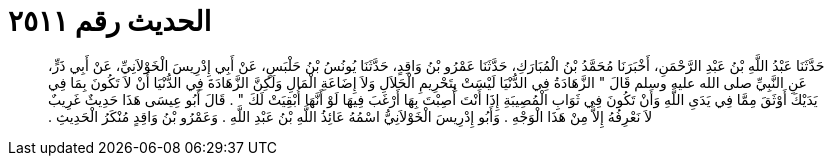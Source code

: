 
= الحديث رقم ٢٥١١

[quote.hadith]
حَدَّثَنَا عَبْدُ اللَّهِ بْنُ عَبْدِ الرَّحْمَنِ، أَخْبَرَنَا مُحَمَّدُ بْنُ الْمُبَارَكِ، حَدَّثَنَا عَمْرُو بْنُ وَاقِدٍ، حَدَّثَنَا يُونُسُ بْنُ حَلْبَسٍ، عَنْ أَبِي إِدْرِيسَ الْخَوْلاَنِيِّ، عَنْ أَبِي ذَرٍّ، عَنِ النَّبِيِّ صلى الله عليه وسلم قَالَ ‏"‏ الزَّهَادَةُ فِي الدُّنْيَا لَيْسَتْ بِتَحْرِيمِ الْحَلاَلِ وَلاَ إِضَاعَةِ الْمَالِ وَلَكِنَّ الزَّهَادَةَ فِي الدُّنْيَا أَنْ لاَ تَكُونَ بِمَا فِي يَدَيْكَ أَوْثَقَ مِمَّا فِي يَدَىِ اللَّهِ وَأَنْ تَكُونَ فِي ثَوَابِ الْمُصِيبَةِ إِذَا أَنْتَ أُصِبْتَ بِهَا أَرْغَبَ فِيهَا لَوْ أَنَّهَا أُبْقِيَتْ لَكَ ‏"‏ ‏.‏ قَالَ أَبُو عِيسَى هَذَا حَدِيثٌ غَرِيبٌ لاَ نَعْرِفُهُ إِلاَّ مِنْ هَذَا الْوَجْهِ ‏.‏ وَأَبُو إِدْرِيسَ الْخَوْلاَنِيُّ اسْمُهُ عَائِذُ اللَّهِ بْنُ عَبْدِ اللَّهِ ‏.‏ وَعَمْرُو بْنُ وَاقِدٍ مُنْكَرُ الْحَدِيثِ ‏.‏